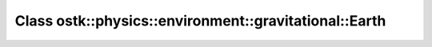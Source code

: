 Class ostk::physics::environment::gravitational::Earth
======================================================

.. doxygenclass:: ostk::physics::environment::gravitational::Earth
